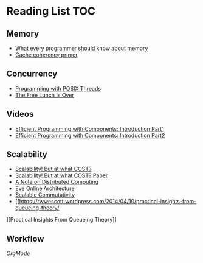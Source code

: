 # Reading list 
* Reading List                                                          :TOC:
** Memory 
  - [[https://people.freebsd.org/~lstewart/articles/cpumemory.pdf][What every programmer should know about memory]] 
  - [[https://webcache.googleusercontent.com/search?q=cache:j1pz754cS0kJ:https://fgiesen.wordpress.com/2014/07/07/cache-coherency/+&cd=1&hl=en&ct=clnk&gl=uk][Cache coherency primer]]
** Concurrency
  - [[https://people.freebsd.org/~lstewart/articles/cpumemory.pdf][Programming with POSIX Threads]]
  - [[http://www.gotw.ca/publications/concurrency-ddj.htm][The Free Lunch Is Over]]
** Videos
  - [[https://www.youtube.com/watch?v=aIHAEYyoTUc][Efficient Programming with Components: Introduction Part1]]
  - [[https://www.youtube.com/watch?v=DOoO7_yvjQE][Efficient Programming with Components: Introduction Part2]]
** Scalability
  - [[http://www.frankmcsherry.org/graph/scalability/cost/2015/01/15/COST.html][Scalability! But at what COST?]]
  - [[http://www.frankmcsherry.org/assets/COST.pdf][Scalability! But at what COST? Paper]]
  - [[http://www.eecs.harvard.edu/~waldo/Readings/waldo-94.pdf][A Note on Distributed Computing]]
  - [[http://highscalability.com/eve-online-architecture][Eve Online Architecture]]
  - [[http://web.mit.edu/amdragon/www/pubs/commutativity-sosp13.pdf][Scalable Commutativity]]
  - [[https://rwwescott.wordpress.com/2014/04/10/practical-insights-from-queueing-theory/
][Practical Insights From Queueing Theory]]
** Workflow
   [[ http://doc.norang.ca/org-mode.html][OrgMode]]
